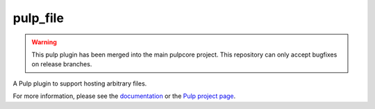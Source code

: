 pulp_file
=========

.. warning:: This pulp plugin has been merged into the main pulpcore project.
   This repository can only accept bugfixes on release branches.

.. figure:: https://github.com/pulp/pulp_file/actions/workflows/nightly.yml/badge.svg?branch=main
   :alt: File Nightly CI/CD

A Pulp plugin to support hosting arbitrary files.

For more information, please see the `documentation <https://docs.pulpproject.org/pulp_file/>`_
or the `Pulp project page <https://pulpproject.org>`_.
